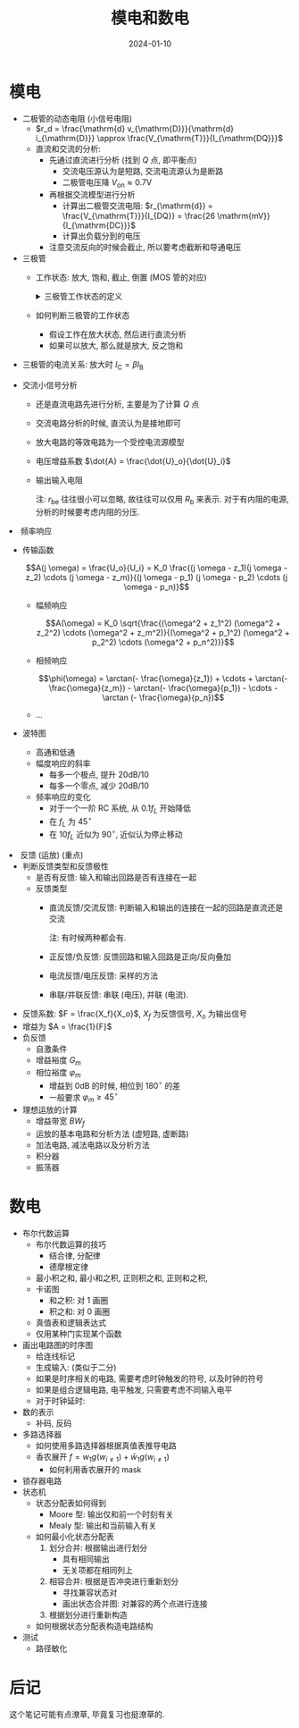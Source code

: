 #+title: 模电和数电
#+date: 2024-01-10
#+layout: post
#+math: true
#+options: _:nil ^:nil
#+categories: notes
* 模电
+ 二极管的动态电阻 (小信号电阻)
  + \(r_d = \frac{\mathrm{d} v_{\mathrm{D}}}{\mathrm{d} i_{\mathrm{D}}} \approx \frac{V_{\mathrm{T}}}{I_{\mathrm{DQ}}}\)
  + 直流和交流的分析:
    + 先通过直流进行分析 (找到 \(Q\) 点, 即平衡点)
      + 交流电压源认为是短路, 交流电流源认为是断路
      + 二极管电压降 \(V_{\mathrm{on}} \approx 0.7 \mathrm{V}\)
    + 再根据交流模型进行分析
      + 计算出二极管交流电阻: \(r_{\mathrm{d}} = \frac{V_{\mathrm{T}}}{I_{DQ}} = \frac{26 \mathrm{mV}}{I_{\mathrm{DC}}}\)
      + 计算出负载分到的电压
    + 注意交流反向的时候会截止, 所以要考虑截断和导通电压
+ 三极管
  + 工作状态: 放大, 饱和, 截止, 倒置 (MOS 管的对应)

    #+begin_html
    <details><summary>三极管工作状态的定义</summary>
    #+end_html
    + 放大: \(V_{\mathrm{B}} > V_{\mathrm{E}}, V_{\mathrm{C}} > V_{\mathrm{E}}, I_C = \beta I_B\)
    + 饱和: 此时 \(V_{\mathrm{C}}, V_{\mathrm{E}}\) 之间的电压不足以满足电流放大关系
    + 截止: \(V_{\mathrm{B}} < V_{\mathrm{E}}\)
    + 倒置: \(V_{\mathrm{E}} > V_{\mathrm{C}}\)
    #+begin_html
    </details>
    #+end_html
    + 如何判断三极管的工作状态
      + 假设工作在放大状态, 然后进行直流分析
      + 如果可以放大, 那么就是放大, 反之饱和
  + 三极管的电流关系: 放大时 \(I_{\mathrm{C}} = \beta I_{\mathrm{B}}\)

  + 交流小信号分析
    + 还是直流电路先进行分析, 主要是为了计算 \(Q\) 点
    + 交流电路分析的时候, 直流认为是接地即可
    + 放大电路的等效电路为一个受控电流源模型
    + 电压增益系数 \(\dot{A} = \frac{\dot{U}_o}{\dot{U}_i}\)
    + 输出输入电阻

      注: \(r_{\mathrm{be}}\) 往往很小可以忽略, 故往往可以仅用 \(R_{\mathrm{b}}\) 来表示.
      对于有内阻的电源, 分析的时候要考虑内阻的分压. 
+ 频率响应
  + 传输函数

    \[A(j \omega) = \frac{U_o}{U_i} = K_0 \frac{(j \omega - z_1)(j \omega - z_2) \cdots (j \omega - z_m)}{(j \omega - p_1) (j \omega - p_2) \cdots (j \omega - p_n)}\]
    + 幅频响应

      \[A(\omega) = K_0 \sqrt{\frac{(\omega^2 + z_1^2) (\omega^2 + z_2^2) \cdots (\omega^2 + z_m^2)}{(\omega^2 + p_1^2) (\omega^2 + p_2^2) \cdots (\omega^2 + p_n^2)}}\]
    + 相频响应

      \[\phi(\omega) = \arctan(- \frac{\omega}{z_1}) + \cdots + \arctan(- \frac{\omega}{z_m}) - \arctan(- \frac{\omega}{p_1}) - \cdots - \arctan (- \frac{\omega}{p_n})\]
    + ...
  + 波特图
    + 高通和低通
    + 幅度响应的斜率
      + 每多一个极点, 提升 \(20 \mathrm{dB} / 10\)
      + 每多一个零点, 减少 \(20 \mathrm{dB} / 10\)
    + 频率响应的变化
      + 对于一个一阶 RC 系统, 从 \(0.1 f_L\) 开始降低
      + 在 \(f_L\) 为 \(45^{\circ}\)
      + 在 \(10 f_L\) 近似为 \(90^{\circ}\), 近似认为停止移动
+ 反馈 (运放) (重点)
  + 判断反馈类型和反馈极性
    + 是否有反馈: 输入和输出回路是否有连接在一起
    + 反馈类型
      + 直流反馈/交流反馈: 判断输入和输出的连接在一起的回路是直流还是交流

        注: 有时候两种都会有.
      + 正反馈/负反馈: 反馈回路和输入回路是正向/反向叠加
      + 电流反馈/电压反馈: 采样的方法
      + 串联/并联反馈: 串联 (电压), 并联 (电流).
  + 反馈系数: \(F = \frac{X_f}{X_o}\), \(X_f\) 为反馈信号, \(X_o\) 为输出信号
  + 增益为 \(A = \frac{1}{F}\)
  + 负反馈  
    + 自激条件
    + 增益裕度 \(G_m\)
    + 相位裕度 \(\varphi_m\)
      + 增益到 \(0 \mathrm{dB}\) 的时候, 相位到 \(180^{\circ}\) 的差
      + 一般要求 \(\varphi_m \geq 45^{\circ}\)
  + 理想运放的计算
    + 增益带宽 \(BW_f\)
    + 运放的基本电路和分析方法 (虚短路, 虚断路)
    + 加法电路, 减法电路以及分析方法
    + 积分器
    + 振荡器
      
* 数电
+ 布尔代数运算
  + 布尔代数运算的技巧
    + 结合律, 分配律
    + 德摩根定律
  + 最小积之和, 最小和之积, 正则积之和, 正则和之积,
  + 卡诺图
    + 和之积: 对 1 画圈
    + 积之和: 对 0 画圈
  + 真值表和逻辑表达式
  + 仅用某种门实现某个函数    
+ 画出电路图的时序图
  + 给连线标记
  + 生成输入: (类似于二分)
  + 如果是时序相关的电路, 需要考虑时钟触发的符号, 以及时钟的符号
  + 如果是组合逻辑电路, 电平触发, 只需要考虑不同输入电平
  + 对于时钟延时: 
+ 数的表示
  + 补码, 反码
+ 多路选择器
  + 如何使用多路选择器根据真值表推导电路
  + 香农展开 \(f = w_1 g(w_{i \neq 1}) + \bar{w}_1 g(w_{i \neq 1})\)
    + 如何利用香农展开的 mask
+ 锁存器电路
+ 状态机
  + 状态分配表如何得到
    + Moore 型: 输出仅和前一个时刻有关
    + Mealy 型: 输出和当前输入有关
  + 如何最小化状态分配表
    1. 划分合并: 根据输出进行划分
       + 具有相同输出
       + 无关项都在相同列上
    2. 相容合并: 根据是否冲突进行重新划分
       + 寻找兼容状态对
       + 画出状态合并图: 对兼容的两个点进行连接
    3. 根据划分进行重新构造
  + 如何根据状态分配表构造电路结构
+ 测试
  + 路径敏化

* 后记
这个笔记可能有点潦草, 毕竟复习也挺潦草的. 
